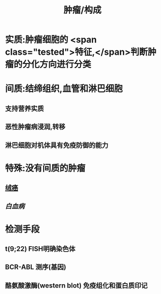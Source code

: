 :PROPERTIES:
:ID: 32434219-DCC6-4C0F-89B0-5F489B36B9FF
:END:

#+title: 肿瘤/构成

* 实质:肿瘤细胞的 <span class="tested">特征,</span>判断肿瘤的分化方向进行分类
* 间质:结缔组织,血管和淋巴细胞
** 支持营养实质
** 恶性肿瘤病浸润,转移
** 淋巴细胞对机体具有免疫防御的能力
* 特殊:没有间质的肿瘤
** [[file:./绒癌.org][绒癌]]
** [[白血病]]
* 检测手段
** t(9;22) FISH明确染色体
** BCR-ABL 测序(基因)
** 酪氨酸激酶(western blot) 免疫组化和蛋白质印记